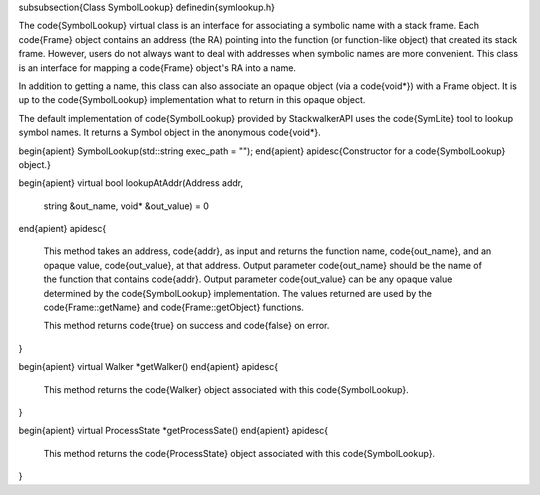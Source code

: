 \subsubsection{Class SymbolLookup}
\definedin{symlookup.h}

The \code{SymbolLookup} virtual class is an interface for associating a symbolic
name with a stack frame. Each \code{Frame} object contains an address (the RA)
pointing into the function (or function-like object) that created its stack
frame. However, users do not always want to deal with addresses when symbolic
names are more convenient. This class is an interface for mapping a \code{Frame} object's RA into a name.

In addition to getting a name, this class can also associate an opaque object
(via a \code{void*}) with a Frame object. It is up to the \code{SymbolLookup}
implementation what to return in this opaque object.

The default implementation of \code{SymbolLookup} provided by StackwalkerAPI
uses the \code{SymLite} tool to lookup symbol names. It returns a Symbol
object in the anonymous \code{void*}.

\begin{apient}
SymbolLookup(std::string exec_path = "");
\end{apient}
\apidesc{Constructor for a \code{SymbolLookup} object.}

\begin{apient}
virtual bool lookupAtAddr(Address addr, 
                          string &out_name, 
                          void* &out_value) = 0
\end{apient}
\apidesc{
    This method takes an address, \code{addr}, as input and returns the function name,
    \code{out\_name}, and an opaque value, \code{out\_value}, at that address. Output parameter
    \code{out\_name} should be the name of the function that contains
    \code{addr}. Output
    parameter \code{out\_value} can be any opaque value determined by the
    \code{SymbolLookup}
    implementation. The values returned are used by the \code{Frame::getName} and
    \code{Frame::getObject} functions.

    This method returns \code{true} on success and \code{false} on error.
}

\begin{apient}
virtual Walker *getWalker()
\end{apient}
\apidesc{
    This method returns the \code{Walker} object associated with this
    \code{SymbolLookup}.
}

\begin{apient}
virtual ProcessState *getProcessSate()
\end{apient}
\apidesc{
    This method returns the \code{ProcessState} object associated with this
    \code{SymbolLookup}.
}

